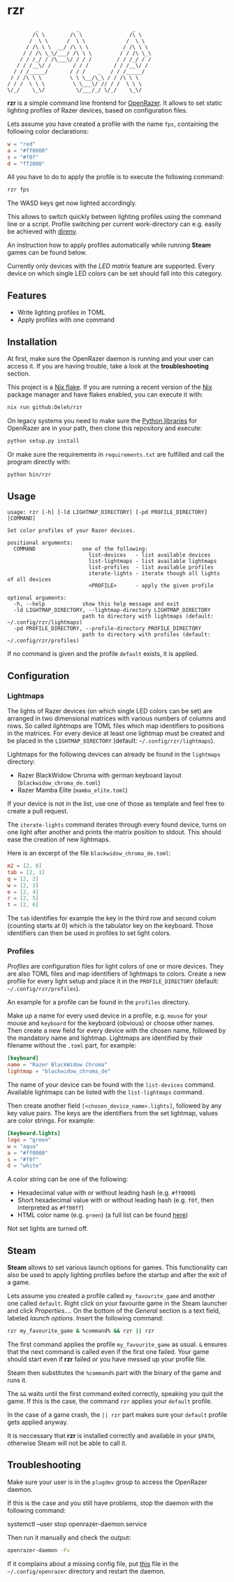* rzr

  #+begin_src text
             _            _                 _
            /\ \        /\ \               /\ \
           /  \ \      /  \ \             /  \ \
          / /\ \ \  __/ /\ \ \           / /\ \ \
         / / /\ \_\/___/ /\ \ \         / / /\ \_\
        / / /_/ / /\___\/ / / /        / / /_/ / /
       / / /__\/ /       / / /        / / /__\/ /
      / / /_____/       / / /    _   / / /_____/
     / / /\ \ \         \ \ \__/\_\ / / /\ \ \ 
    / / /  \ \ \         \ \___\/ // / /  \ \ \
    \/_/    \_\/          \/___/_/ \/_/    \_\/
  #+end_src
  
  *rzr* is a simple command line frontend for [[https://openrazer.github.io/][OpenRazer]].
  It allows to set static lighting profiles of Razer devices, based on configuration files.
  
  Lets assume you have created a profile with the name =fps=, containing the following color declarations:

  #+begin_src toml
    w = "red"
    a = "#ff0000"
    s = "#f0f"
    d = "ff2080"
  #+end_src

  All you have to do to apply the profile is to execute the following command:

  #+begin_src sh
    rzr fps
  #+end_src
  
  The WASD keys get now lighted accordingly.

  This allows to switch quickly between lighting profiles using the command line or a script.
  Profile switching per current work-directory can e.g. easily be achieved with [[https://direnv.net/][direnv]].

  An instruction how to apply profiles automatically while running *Steam* games can be found below.

  Currently only devices with the /LED matrix/ feature are supported.
  Every device on which single LED colors can be set should fall into this category.
  
** Features

   - Write lighting profiles in TOML
   - Apply profiles with one command     
   
** Installation

   At first, make sure the OpenRazer daemon is running and your user can access it.
   If you are having trouble, take a look at the *troubleshooting* section.
   
   This project is a [[https://nixos.wiki/wiki/Flakes][Nix flake]].
   If you are running a recent version of the [[https://nixos.org/][Nix]] package manager and have flakes enabled, you can execute it with:

   #+begin_src sh
     nix run github:Deleh/rzr
   #+end_src

   On legacy systems you need to make sure the [[https://github.com/openrazer/openrazer/tree/master/pylib][Python libraries]] for OpenRazer are in your path, then clone this repository and execute:

   #+begin_src sh
     python setup.py install
   #+end_src

   Or make sure the requirements in =requirements.txt= are fulfilled and call the program directly with:

   #+begin_src sh
     python bin/rzr
   #+end_src
   
** Usage

   #+begin_src text
     usage: rzr [-h] [-ld LIGHTMAP_DIRECTORY] [-pd PROFILE_DIRECTORY] [COMMAND]

     Set color profiles of your Razer devices.

     positional arguments:
       COMMAND               one of the following:
                               list-devices   - list available devices
                               list-lightmaps - list available lightmaps
                               list-profiles  - list available profiles
                               iterate-lights - iterate though all lights of all devices
                               <PROFILE>      - apply the given profile

     optional arguments:
       -h, --help            show this help message and exit
       -ld LIGHTMAP_DIRECTORY, --lightmap-directory LIGHTMAP_DIRECTORY
                             path to directory with lightmaps (default: ~/.config/rzr/lightmaps)
       -pd PROFILE_DIRECTORY, --profile-directory PROFILE_DIRECTORY
                             path to directory with profiles (default: ~/.config/rzr/profiles)
   #+end_src

   If no command is given and the profile =default= exists, it is applied.

** Configuration

*** Lightmaps

    The lights of Razer devices (on which single LED colors can be set) are arranged in two dimensional matrices with various numbers of columns and rows.
    So called /lightmaps/ are TOML files which map identifiers to positions in the matrices.
    For every device at least one lightmap must be created and be placed in the =LIGHTMAP_DIRECTORY= (default: =~/.config/rzr/lightmaps=).
    
    Lightmaps for the following devices can already be found in the =lightmaps= directory:

    - Razer BlackWidow Chroma with german keyboard layout (=blackwidow_chroma_de.toml=)
    - Razer Mamba Elite (=mamba_elite.toml=)

    If your device is not in the list, use one of those as template and feel free to create a pull request.

    The =iterate-lights= command iterates through every found device, turns on one light after another and prints the matrix position to stdout.
    This should ease the creation of new lightmaps.

    Here is an excerpt of the file =blackwidow_chroma_de.toml=:

    #+begin_src toml
      m2 = [2, 0]
      tab = [2, 1]
      q = [2, 2]
      w = [2, 3]
      e = [2, 4]
      r = [2, 5]
      t = [2, 6]
    #+end_src

    The =tab= identifies for example the key in the third row and second colum (counting starts at 0) which is the tabulator key on the keyboard.
    Those identifiers can then be used in profiles to set light colors.
    
*** Profiles

    /Profiles/ are configuration files for light colors of one or more devices.
    They are also TOML files and map identifiers of lightmaps to colors.
    Create a new profile for every light setup and place it in the =PROFILE_DIRECTORY= (default: =~/.config/rzr/profiles=).

    An example for a profile can be found in the =profiles= directory.
    
    Make up a name for every used device in a profile, e.g. =mouse= for your mouse and =keyboard= for the keyboard (obvious) or choose other names.
    Then create a new field for every device with the chosen name, followed by the mandatory name and lightmap.
    Lightmaps are identified by their filename without the =.toml= part, for example:

    #+begin_src toml
      [keyboard]
      name = "Razer BlackWidow Chroma"
      lightmap = "blackwidow_chroma_de"
    #+end_src

    The name of your device can be found with the =list-devices= command.
    Available lightmaps can be listed with the =list-lightmaps= command.

    Then create another field =[<chosen_device_name>.lights]=, followed by any key value pairs.
    The keys are the identifiers from the set lightmap, values are color strings.
    For example:

    #+begin_src toml
      [keyboard.lights]
      logo = "green"
      w = "aqua"
      a = "#ff0000"
      s = "#f0f"
      d = "white"
    #+end_src

    A color string can be one of the following:

    - Hexadecimal value with or without leading hash (e.g. =#ff0000=)
    - Short hexadecimal value with or without leading hash (e.g. =f0f=, then interpreted as =#ff00ff=)
    - HTML color name (e.g. =green=) (a full list can be found [[https://www.w3schools.com/colors/colors_names.asp][here]])

    Not set lights are turned off.

** Steam

   *Steam* allows to set various launch options for games.
   This functionality can also be used to apply lighting profiles before the startup and after the exit of a game.

   Lets assume you created a profile called =my_favourite_game= and another one called =default=.
   Right click on your favourite game in the Steam launcher and click /Properties.../.
   On the bottom of the /General/ section is a text field, labeled /launch options/.
   Insert the following command:

   #+begin_src sh
     rzr my_favourite_game & %command% && rzr || rzr
   #+end_src

   The first command applies the profile =my_favourite_game= as usual.
   =&= ensures that the next command is called even if the first one failed.
   Your game should start even if *rzr* failed or you have messed up your profile file.
   
   Steam then substitutes the =%command%= part with the binary of the game and runs it.
   
   The =&&= waits until the first command exited correctly, speaking you quit the game.
   If this is the case, the command =rzr= applies your =default= profile.

   In the case of a game crash, the =|| rzr= part makes sure your =default= profile gets applied anyway.
   
   It is neccessary that *rzr* is installed correctly and available in your =$PATH=, otherwise Steam will not be able to call it.
   
** Troubleshooting

   Make sure your user is in the =plugdev= group to access the OpenRazer daemon.

   If this is the case and you still have problems, stop the daemon with the following command:
  
   #+begin_example sh
     systemctl --user stop openrazer-daemon.service
   #+end_example

   Then run it manually and check the output:
   
   #+begin_src sh
     openrazer-daemon -Fv
   #+end_src

   If it complains about a missing config file, put [[https://github.com/openrazer/openrazer/blob/master/daemon/resources/razer.conf][this]] file in the =~/.config/openrazer= directory and restart the daemon.
